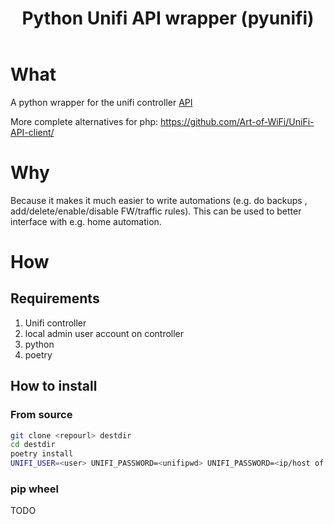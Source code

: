 #+TITLE: Python Unifi API wrapper  (pyunifi)
* What
A python wrapper for the unifi controller [[https://ubntwiki.com/products/software/unifi-controller/api][API]]

More complete alternatives for php: https://github.com/Art-of-WiFi/UniFi-API-client/
* Why
Because it makes it much easier to write automations (e.g. do backups , add/delete/enable/disable FW/traffic rules).
This can be used to better interface with e.g. home automation.
* How
** Requirements
1. Unifi controller
2. local admin user account on controller
3. python
4. poetry
** How to install

*** From source
#+begin_src bash
git clone <repourl> destdir
cd destdir
poetry install
UNIFI_USER=<user> UNIFI_PASSWORD=<unifipwd> UNIFI_PASSWORD=<ip/host of controller> poetry run python controller-cli.py
#+end_src

*** pip wheel
TODO
